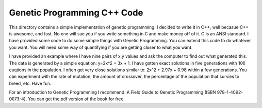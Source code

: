 Genetic Programming C++ Code
=====
This directory contains a simple implementation of genetic programming.  
I decided to write it in C++, well becasue C++ is awesome, and fast.  No one will sue you if you write something in C and make money off of it.  C is an ANSI standard.  
I have provided some code to do some simple things with Genetic Programming.  You can extend this code to do whatever you want.  You will need some way of quantifying if you are getting closer to what you want.  

I have provided an example where I have nine pairs of x,y values and ask the computer to find out what generated this.  The data is generated by a simple equation: y=2x^2 + 3x + 1.  I have gotten exact solutions in five generations with 100 euqtions in the population.  I often get very close solutions similar to: 2x^2 + 2.97x + 0.98 within a few generations.  You can experiment with the rate of mutation, the amount of crossover, the percentage of the population that survies to breed, etc.  Have fun.

For an introduction to Genetic Programming I recommend: A Field Guide to Genetic Programming (ISBN 978-1-4092-0073-4).  You can get the pdf version of the book for free.  


